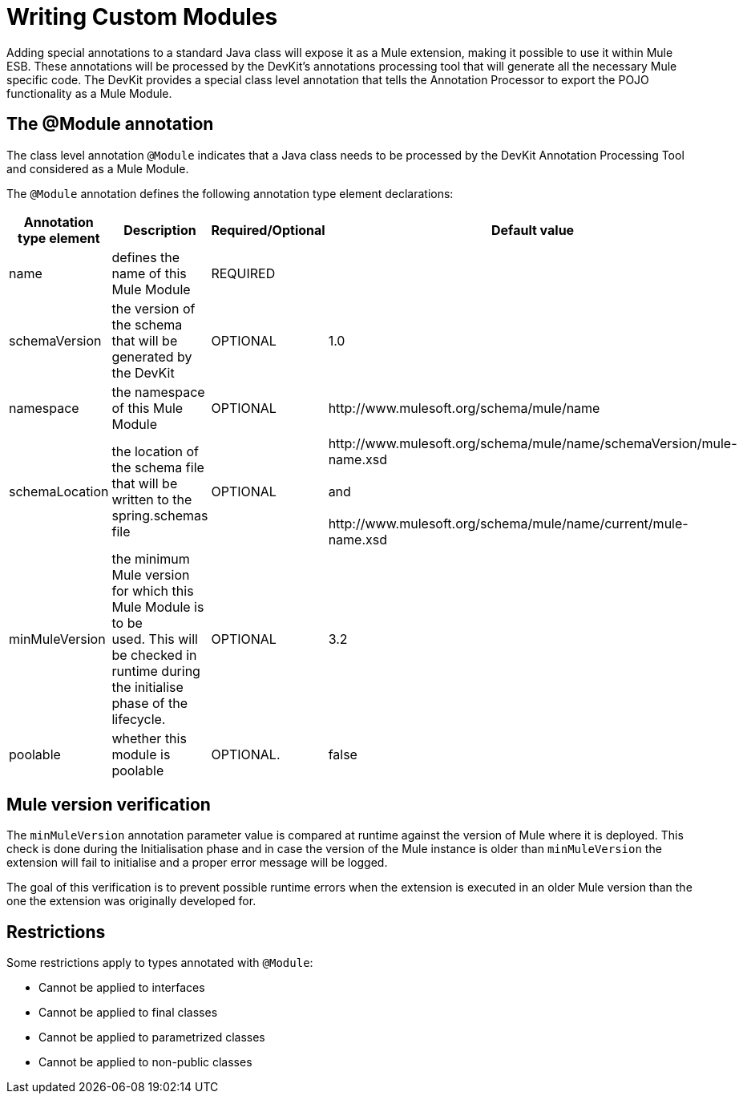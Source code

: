 = Writing Custom Modules

Adding special annotations to a standard Java class will expose it as a Mule extension, making it possible to use it within Mule ESB. These annotations will be processed by the DevKit's annotations processing tool that will generate all the necessary Mule specific code. The DevKit provides a special class level annotation that tells the Annotation Processor to export the POJO functionality as a Mule Module.

== The @Module annotation

The class level annotation `@Module` indicates that a Java class needs to be processed by the DevKit Annotation Processing Tool and considered as a Mule Module.

The `@Module` annotation defines the following annotation type element declarations:

[%header,cols="4*"]
|===
|Annotation type element |Description |Required/Optional |Default value
|name |defines the name of this Mule Module |REQUIRED | 
|schemaVersion + |the version of the schema that will be generated by the DevKit + |OPTIONAL |1.0
|namespace + |the namespace of this Mule Module  + |OPTIONAL |+http://www.mulesoft.org/schema/mule/name+
|schemaLocation + |the location of the schema file that will be written to the spring.schemas file |OPTIONAL |+http://www.mulesoft.org/schema/mule/name/schemaVersion/mule-name.xsd+  +
 +
and +
 +
 +http://www.mulesoft.org/schema/mule/name/current/mule-name.xsd+
|minMuleVersion + |the minimum Mule version for which this Mule Module is to be used. This will be checked in runtime during the initialise phase of the lifecycle. |OPTIONAL |3.2
|poolable |whether this module is poolable |OPTIONAL. |false
|===

== Mule version verification

The `minMuleVersion` annotation parameter value is compared at runtime against the version of Mule where it is deployed. This check is done during the Initialisation phase and in case the version of the Mule instance is older than `minMuleVersion` the extension will fail to initialise and a proper error message will be logged.

The goal of this verification is to prevent possible runtime errors when the extension is executed in an older Mule version than the one the extension was originally developed for.

== Restrictions

Some restrictions apply to types annotated with `@Module`:

* Cannot be applied to interfaces
* Cannot be applied to final classes
* Cannot be applied to parametrized classes
* Cannot be applied to non-public classes
